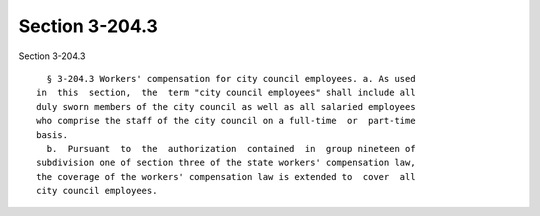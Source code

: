 Section 3-204.3
===============

Section 3-204.3 ::    
        
     
        § 3-204.3 Workers' compensation for city council employees. a. As used
      in  this  section,  the  term "city council employees" shall include all
      duly sworn members of the city council as well as all salaried employees
      who comprise the staff of the city council on a full-time  or  part-time
      basis.
        b.  Pursuant  to  the  authorization  contained  in  group nineteen of
      subdivision one of section three of the state workers' compensation law,
      the coverage of the workers' compensation law is extended to  cover  all
      city council employees.
    
    
    
    
    
    
    
